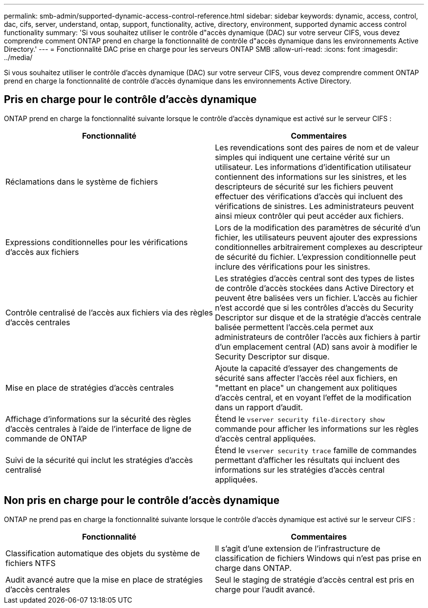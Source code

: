 ---
permalink: smb-admin/supported-dynamic-access-control-reference.html 
sidebar: sidebar 
keywords: dynamic, access, control, dac, cifs, server, understand, ontap, support, functionality, active, directory, environment, supported dynamic access control functionality 
summary: 'Si vous souhaitez utiliser le contrôle d"accès dynamique (DAC) sur votre serveur CIFS, vous devez comprendre comment ONTAP prend en charge la fonctionnalité de contrôle d"accès dynamique dans les environnements Active Directory.' 
---
= Fonctionnalité DAC prise en charge pour les serveurs ONTAP SMB
:allow-uri-read: 
:icons: font
:imagesdir: ../media/


[role="lead"]
Si vous souhaitez utiliser le contrôle d'accès dynamique (DAC) sur votre serveur CIFS, vous devez comprendre comment ONTAP prend en charge la fonctionnalité de contrôle d'accès dynamique dans les environnements Active Directory.



== Pris en charge pour le contrôle d'accès dynamique

ONTAP prend en charge la fonctionnalité suivante lorsque le contrôle d'accès dynamique est activé sur le serveur CIFS :

|===
| Fonctionnalité | Commentaires 


 a| 
Réclamations dans le système de fichiers
 a| 
Les revendications sont des paires de nom et de valeur simples qui indiquent une certaine vérité sur un utilisateur. Les informations d'identification utilisateur contiennent des informations sur les sinistres, et les descripteurs de sécurité sur les fichiers peuvent effectuer des vérifications d'accès qui incluent des vérifications de sinistres. Les administrateurs peuvent ainsi mieux contrôler qui peut accéder aux fichiers.



 a| 
Expressions conditionnelles pour les vérifications d'accès aux fichiers
 a| 
Lors de la modification des paramètres de sécurité d'un fichier, les utilisateurs peuvent ajouter des expressions conditionnelles arbitrairement complexes au descripteur de sécurité du fichier. L'expression conditionnelle peut inclure des vérifications pour les sinistres.



 a| 
Contrôle centralisé de l'accès aux fichiers via des règles d'accès centrales
 a| 
Les stratégies d'accès central sont des types de listes de contrôle d'accès stockées dans Active Directory et peuvent être balisées vers un fichier. L'accès au fichier n'est accordé que si les contrôles d'accès du Security Descriptor sur disque et de la stratégie d'accès centrale balisée permettent l'accès.cela permet aux administrateurs de contrôler l'accès aux fichiers à partir d'un emplacement central (AD) sans avoir à modifier le Security Descriptor sur disque.



 a| 
Mise en place de stratégies d'accès centrales
 a| 
Ajoute la capacité d'essayer des changements de sécurité sans affecter l'accès réel aux fichiers, en "mettant en place" un changement aux politiques d'accès central, et en voyant l'effet de la modification dans un rapport d'audit.



 a| 
Affichage d'informations sur la sécurité des règles d'accès centrales à l'aide de l'interface de ligne de commande de ONTAP
 a| 
Étend le `vserver security file-directory show` commande pour afficher les informations sur les règles d'accès central appliquées.



 a| 
Suivi de la sécurité qui inclut les stratégies d'accès centralisé
 a| 
Étend le `vserver security trace` famille de commandes permettant d'afficher les résultats qui incluent des informations sur les stratégies d'accès central appliquées.

|===


== Non pris en charge pour le contrôle d'accès dynamique

ONTAP ne prend pas en charge la fonctionnalité suivante lorsque le contrôle d'accès dynamique est activé sur le serveur CIFS :

|===
| Fonctionnalité | Commentaires 


 a| 
Classification automatique des objets du système de fichiers NTFS
 a| 
Il s'agit d'une extension de l'infrastructure de classification de fichiers Windows qui n'est pas prise en charge dans ONTAP.



 a| 
Audit avancé autre que la mise en place de stratégies d'accès centrales
 a| 
Seul le staging de stratégie d'accès central est pris en charge pour l'audit avancé.

|===